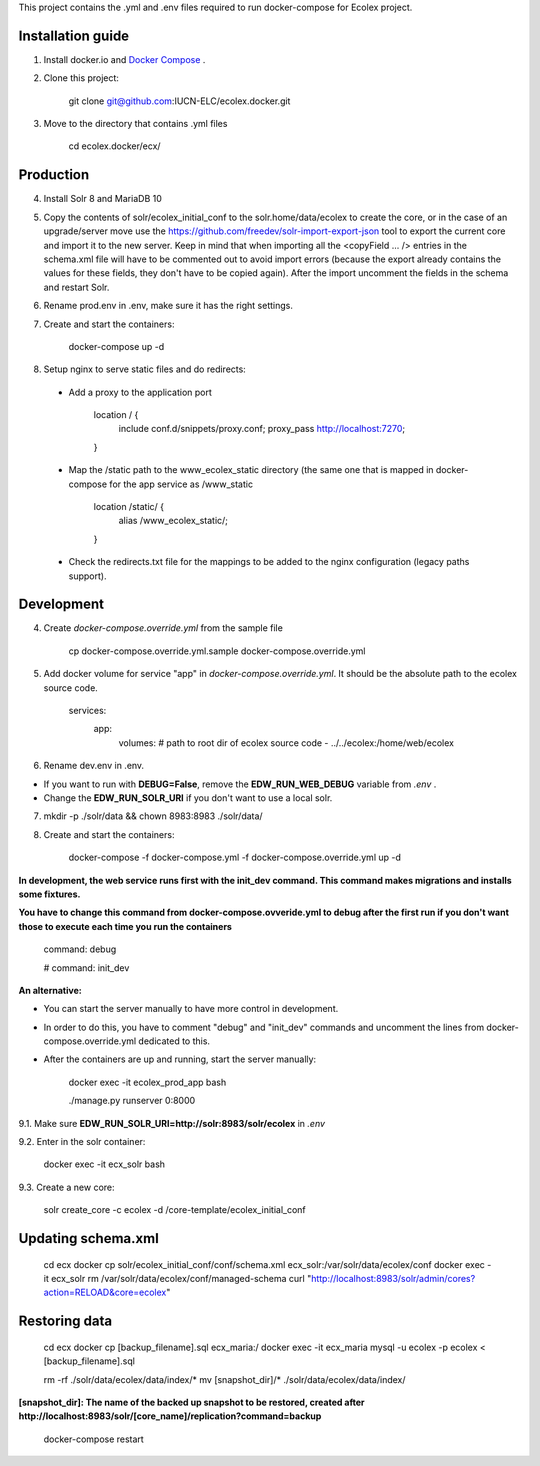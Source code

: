 This project contains the .yml and .env files required to run docker-compose for Ecolex project.

Installation guide
------------------

1. Install docker.io and `Docker Compose <https://docs.docker.com/compose/>`_ .

2. Clone this project:
    
    git clone git@github.com:IUCN-ELC/ecolex.docker.git
    
3. Move to the directory that contains .yml files

    cd ecolex.docker/ecx/

Production
----------

4. Install Solr 8 and MariaDB 10

5. Copy the contents of solr/ecolex_initial_conf to the solr.home/data/ecolex to create the core, or in the case of an upgrade/server move use the https://github.com/freedev/solr-import-export-json tool to export the current core and import it to the new server. Keep in mind that when importing all the <copyField ... /> entries in the schema.xml file will have to be commented out to avoid import errors (because the export already contains the values for these fields, they don't have to be copied again). After the import uncomment the fields in the schema and restart Solr.

6. Rename prod.env in .env, make sure it has the right settings.

7. Create and start the containers:

    docker-compose up -d

8. Setup nginx to serve static files and do redirects:

 * Add a proxy to the application port

    location / {
      include conf.d/snippets/proxy.conf;
      proxy_pass http://localhost:7270;
    }

 * Map the /static path to the www_ecolex_static directory (the same one that is mapped in docker-compose for the app service as /www_static 

    location /static/ {
        alias /www_ecolex_static/;
    }

 * Check the redirects.txt file for the mappings to be added to the nginx configuration (legacy paths support). 

Development
-----------

4. Create *docker-compose.override.yml* from the sample file

    cp docker-compose.override.yml.sample docker-compose.override.yml

5. Add docker volume for service "app" in *docker-compose.override.yml*. It should be the absolute path to the ecolex source code.

    services:
      app:
        volumes:
        # path to root dir of ecolex source code
        - ../../ecolex:/home/web/ecolex

6. Rename dev.env in .env.

* If you want to run with **DEBUG=False**, remove the **EDW_RUN_WEB_DEBUG** variable from *.env* . 

* Change the **EDW_RUN_SOLR_URI** if you don't want to use a local solr.

7. mkdir -p ./solr/data && chown 8983:8983 ./solr/data/

8. Create and start the containers:

    docker-compose -f docker-compose.yml  -f docker-compose.override.yml up -d

**In development, the web service runs first with the init_dev command. This command makes migrations and installs some fixtures.**

**You have to change this command from docker-compose.ovveride.yml to debug after the first run if you don't want those to execute each time you run the containers**

    command: debug
    
    # command: init_dev

**An alternative:**

* You can start the server manually to have more control in development.

* In order to do this, you have to comment "debug" and "init_dev" commands and uncomment the lines from docker-compose.override.yml dedicated to this.

* After the containers are up and running, start the server manually:

    docker exec -it ecolex_prod_app bash

    ./manage.py runserver 0:8000


9.1. Make sure **EDW_RUN_SOLR_URI=http://solr:8983/solr/ecolex** in *.env*

9.2. Enter in the solr container:
        
    docker exec -it ecx_solr bash
    
9.3. Create a new core:
        
    solr create_core -c ecolex -d /core-template/ecolex_initial_conf


Updating schema.xml
-------------------

    cd ecx
    docker cp solr/ecolex_initial_conf/conf/schema.xml ecx_solr:/var/solr/data/ecolex/conf
    docker exec -it ecx_solr rm /var/solr/data/ecolex/conf/managed-schema
    curl "http://localhost:8983/solr/admin/cores?action=RELOAD&core=ecolex"


Restoring data
--------------
    cd ecx
    docker cp [backup_filename].sql ecx_maria:/
    docker exec -it ecx_maria mysql -u ecolex -p ecolex < [backup_filename].sql
    
    rm -rf ./solr/data/ecolex/data/index/*
    mv [snapshot_dir]/* ./solr/data/ecolex/data/index/

**[snapshot_dir]: The name of the backed up snapshot to be restored, created after http://localhost:8983/solr/[core_name]/replication?command=backup**

    docker-compose restart

